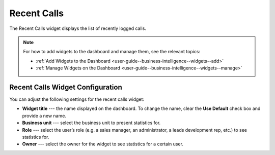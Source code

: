 .. _user-guide--business-intelligence--widgets--recent--calls:

Recent Calls
------------

The Recent Calls widget displays the list of recently logged calls.


.. image:: /img/widgets/recent_calls.png

.. note:: For how to add widgets to the dashboard and manage them, see the relevant topics:

      * :ref:`Add Widgets to the Dashboard <user-guide--business-intelligence--widgets--add>`
      * :ref:`Manage Widgets on the Dashboard <user-guide--business-intelligence--widgets--manage>`


Recent Calls Widget Configuration
^^^^^^^^^^^^^^^^^^^^^^^^^^^^^^^^^

You can adjust the following settings for the recent calls widget:

* **Widget title** --- the name displayed on the dashboard. To change the name, clear the **Use Default** check box and provide a new name.
* **Business unit** --- select the business unit to present statistics for.
* **Role** --- select the user’s role (e.g. a sales manager, an administrator, a leads development rep, etc.) to see statistics for.
* **Owner** --- select the owner for the widget to see statistics for a certain user.

.. image:: /img/widgets/recent_calls_config.png
